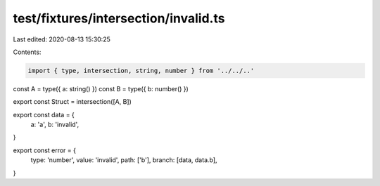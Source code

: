 test/fixtures/intersection/invalid.ts
=====================================

Last edited: 2020-08-13 15:30:25

Contents:

.. code-block:: ts

    import { type, intersection, string, number } from '../../..'

const A = type({ a: string() })
const B = type({ b: number() })

export const Struct = intersection([A, B])

export const data = {
  a: 'a',
  b: 'invalid',
}

export const error = {
  type: 'number',
  value: 'invalid',
  path: ['b'],
  branch: [data, data.b],
}


